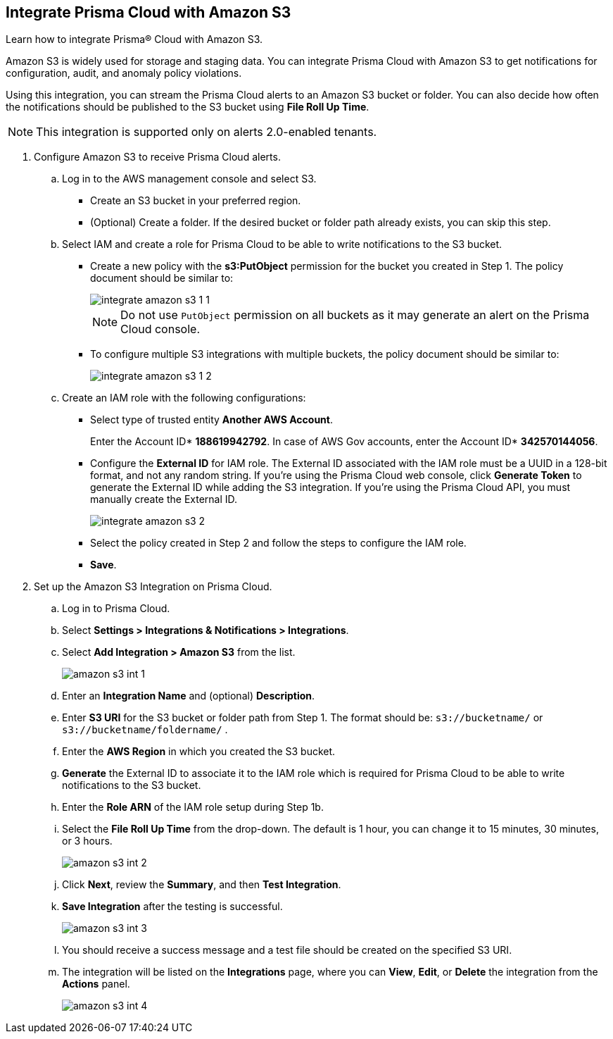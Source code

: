 :topic_type: task
[.task]
[#id80669b57-2586-4651-a17f-40a7fe7e15df]
== Integrate Prisma Cloud with Amazon S3
Learn how to integrate Prisma® Cloud with Amazon S3.

Amazon S3 is widely used for storage and staging data. You can integrate Prisma Cloud with Amazon S3 to get notifications for configuration, audit, and anomaly policy violations.

Using this integration, you can stream the Prisma Cloud alerts to an Amazon S3 bucket or folder. You can also decide how often the notifications should be published to the S3 bucket using *File Roll Up Time*.


[NOTE]
====
This integration is supported only on alerts 2.0-enabled tenants.
====


[.procedure]
. Configure Amazon S3 to receive Prisma Cloud alerts.
+
.. Log in to the AWS management console and select S3.
+
* Create an S3 bucket in your preferred region.

* (Optional) Create a folder. If the desired bucket or folder path already exists, you can skip this step.

.. Select IAM and create a role for Prisma Cloud to be able to write notifications to the S3 bucket.
+
* Create a new policy with the *s3:PutObject* permission for the bucket you created in Step 1. The policy document should be similar to:
+
image::administration/integrate-amazon-s3-1-1.png[]
+
[NOTE]
====
Do not use `PutObject` permission on all buckets as it may generate an alert on the Prisma Cloud console.
====

* To configure multiple S3 integrations with multiple buckets, the policy document should be similar to:
+
image::administration/integrate-amazon-s3-1-2.png[]

.. Create an IAM role with the following configurations:

* Select type of trusted entity *Another AWS Account*.
+
Enter the Account ID* *188619942792*. In case of AWS Gov accounts, enter the Account ID* *342570144056*.

* Configure the *External ID* for IAM role. The External ID associated with the IAM role must be a UUID in a 128-bit format, and not any random string. If you’re using the Prisma Cloud web console, click *Generate Token* to generate the External ID while adding the S3 integration. If you’re using the Prisma Cloud API, you must manually create the External ID.
+
image::administration/integrate-amazon-s3-2.png[]

* Select the policy created in Step 2 and follow the steps to configure the IAM role.

* *Save*.

. Set up the Amazon S3 Integration on Prisma Cloud.

.. Log in to Prisma Cloud.

.. Select *Settings > Integrations & Notifications > Integrations*.

.. Select *Add Integration > Amazon S3* from the list.
+
image::administration/amazon-s3-int-1.png[]

.. Enter an *Integration Name* and (optional) *Description*.

.. Enter *S3 URI* for the S3 bucket or folder path from Step 1. The format should be: `s3://bucketname/` or `s3://bucketname/foldername/` .

.. Enter the *AWS Region* in which you created the S3 bucket.

.. *Generate* the External ID to associate it to the IAM role which is required for Prisma Cloud to be able to write notifications to the S3 bucket.

.. Enter the *Role ARN* of the IAM role setup during Step 1b.

.. Select the *File Roll Up Time* from the drop-down. The default is 1 hour, you can change it to 15 minutes, 30 minutes, or 3 hours.
+
image::administration/amazon-s3-int-2.png[]

.. Click *Next*, review the *Summary*, and then *Test Integration*.

.. *Save Integration* after the testing is successful.
+
image::administration/amazon-s3-int-3.png[]

.. You should receive a success message and a test file should be created on the specified S3 URI.

.. The integration will be listed on the *Integrations* page, where you can *View*, *Edit*, or *Delete* the integration from the *Actions* panel. 
+
image::administration/amazon-s3-int-4.png[]
